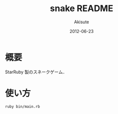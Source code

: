 #+TITLE: snake README
#+AUTHOR: Akisute
#+DATE: 2012-06-23
#+LANGUAGE: ja
#+OPTIONS: toc:2 H:6

* 概要
  StarRuby 製のスネークゲーム．
  
* 使い方
  : ruby bin/main.rb
